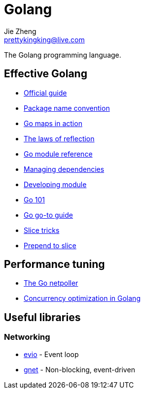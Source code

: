 = Golang
Jie Zheng <prettykingking@live.com>
:page-lang: en
:page-layout: page
:page-description: The Go programming language.

The Golang programming language.


== Effective Golang

* https://go.dev/doc/effective_go[Official guide]
* https://go.dev/blog/package-names[Package name convention]
* https://go.dev/blog/maps[Go maps in action]
* https://go.dev/blog/laws-of-reflection[The laws of reflection]
* https://go.dev/ref/mod[Go module reference]
* https://go.dev/doc/modules/managing-dependencies[Managing dependencies]
* https://golang.org/doc/modules/developing[Developing module]
* https://go101.org/article/101.html[Go 101]
* https://yourbasic.org/golang/[Go go-to guide]
* https://github.com/golang/go/wiki/SliceTricks[Slice tricks]
* https://stackoverflow.com/questions/53737435/how-to-prepend-int-to-slice[Prepend to slice]

== Performance tuning

* https://morsmachine.dk/netpoller[The Go netpoller]
* https://bravenewgeek.com/so-you-wanna-go-fast/[Concurrency optimization in Golang]

== Useful libraries

=== Networking

* https://github.com/tidwall/evio[evio] - Event loop
* https://github.com/panjf2000/gnet[gnet] - Non-blocking, event-driven

